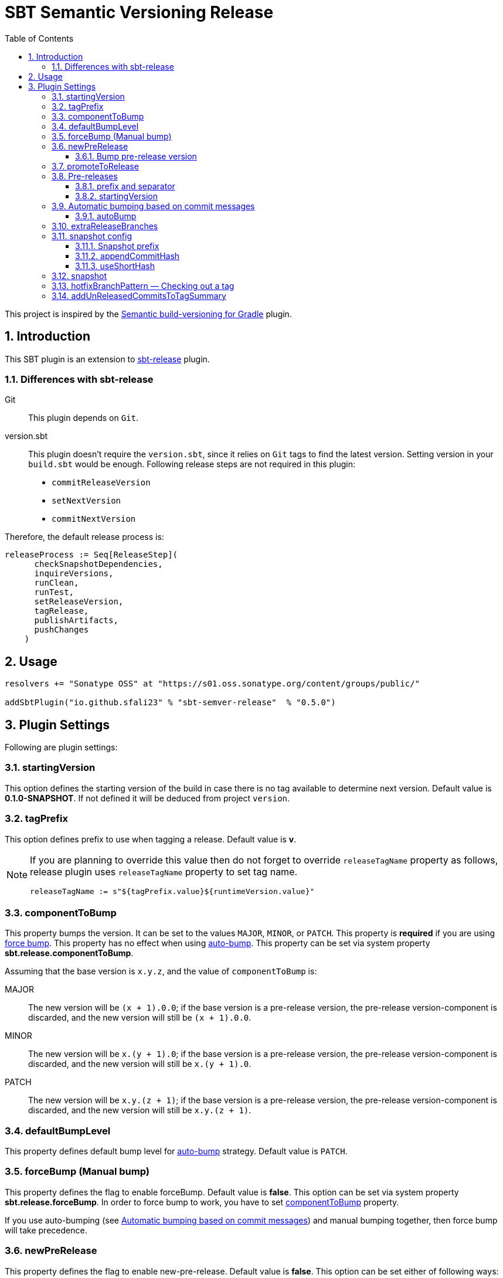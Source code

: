 = SBT Semantic Versioning Release
:sectnums:
:toc:
:toclevels: 4
:idprefix: id_
:sbt_release_url: https://github.com/sbt/sbt-release

This project is inspired by the https://github.com/vivin/gradle-semantic-build-versioning[Semantic build-versioning for Gradle] plugin.

== Introduction

This SBT plugin is an extension to {sbt_release_url}[sbt-release] plugin.

=== Differences with sbt-release

Git::
This plugin depends on `Git`.

version.sbt::
This plugin doesn't require the `version.sbt`, since it relies on `Git` tags to find the latest version. Setting version
in your `build.sbt` would be enough. Following release steps are not required in this plugin:
* `commitReleaseVersion`
* `setNextVersion`
* `commitNextVersion`

Therefore, the default release process is:

[source,sbt]
----
releaseProcess := Seq[ReleaseStep](
      checkSnapshotDependencies,
      inquireVersions,
      runClean,
      runTest,
      setReleaseVersion,
      tagRelease,
      publishArtifacts,
      pushChanges
    )
----

== Usage

[source,sbt]
----
resolvers += "Sonatype OSS" at "https://s01.oss.sonatype.org/content/groups/public/"

addSbtPlugin("io.github.sfali23" % "sbt-semver-release"  % "0.5.0")
----

== Plugin Settings
Following are plugin settings:

[[id_starting_version]]
=== startingVersion
This option defines the starting version of the build in case there is no tag available to determine next version. Default
value is *0.1.0-SNAPSHOT*. If not defined it will be deduced from project `version`.

=== tagPrefix
This option defines prefix to use when tagging a release. Default value is *v*.

[NOTE]
====
If you are planning to override this value then do not forget to override `releaseTagName` property as follows, release plugin uses `releaseTagName` property to set tag name.

[source, sbt]
----
releaseTagName := s"${tagPrefix.value}${runtimeVersion.value}"
----
====

[[id_component_to_bump]]
=== componentToBump
This property bumps the version. It can be set to the values `MAJOR`, `MINOR`, or `PATCH`. This property is **required** if you are using <<id_forcebump, force bump>>. This property has no effect when using <<id_autobump_on_commit, auto-bump>>. This property can be set via system property *sbt.release.componentToBump*.

Assuming that the base version is `x.y.z`, and the value of `componentToBump` is:

MAJOR::
The new version will be `(x + 1).0.0`; if the base version is a pre-release version, the pre-release version-component is
discarded, and the new version will still be `(x + 1).0.0`.

MINOR::
The new version will be `x.(y + 1).0`; if the base version is a pre-release version, the pre-release version-component is
discarded, and the new version will still be `x.(y + 1).0`.

PATCH::
The new version will be `x.y.(z + 1)`; if the base version is a pre-release version, the pre-release version-component is
discarded, and the new version will still be `x.y.(z + 1)`.

[[id_default_bump_level]]
=== defaultBumpLevel
This property defines default bump level for <<id_autobump_on_commit, auto-bump>> strategy. Default value is `PATCH`.

[[id_forcebump]]
=== forceBump (Manual bump)
This property defines the flag to enable forceBump. Default value is *false*. This option can be set via system property *sbt.release.forceBump*. In order to force bump to work, you have to set <<id_component_to_bump, componentToBump>> property.

If you use auto-bumping (see <<id_autobump_on_commit, Automatic bumping based on commit messages>>) and
manual bumping together, then force bump will take precedence.

[[id_new_pre_release]]
=== newPreRelease
This property defines the flag to enable new-pre-release. Default value is *false*. This option can be set either of following ways:

Via system property::
New pre-release can be created via system property by passing *sbt.release.newPreRelease* property:

[source, shell]
----
  sbt -Dsbt.release.newPreRelease=true "release with-defaults"
----

Via SBT settings::
Set `newPreRelease` property in `SBT` settings:

[source, sbt]
----
  newPreRelease := true
----

Via commit message::
New pre-release can be created by adding specific pattern in your commit message, default value is *[new-pre-release]*. See <<id_custom_auto_bump_pattern, here>> on how to customize this value.

This property creates a new pre-release version by bumping the requested version-component and then adding the starting pre-release
version from the pre-release configuration (see <<id_pre_releases, pre-release>>). It has the following behavior:

* When used by itself it will bump the patch version and then append the starting pre-release version as specified in the
pre-release configuration. Assuming that the base version is `x.y.z`, the new version will be `x.y.(z + 1)-<startingVersion>`
(see <<id_pre_release_starting_version, `startingVersion`>>), for example, **1.2.2** will become **1.2.3-RC.1**.
* When used with `componentToBump=patch` or `[patch]` commit message, the behavior is the same as using `newPreRelease` by itself.
* When used with `componentToBump=minor` or `[minor]` commit message, it will bump the minor version and then append the starting pre-release version as
specified in the pre-release configuration. Assuming that the base version is `x.y.z`, the new version will be `x.(y + 1).0-<startingVersion>`
(see <<id_pre_release_starting_version, `startingVersion`>>), for example, **1.2.2** will become **1.3.0-RC.1**.
* When used with `componentToBump=major` or `[major]` commit message, it will bump the major version and then append the starting pre-release version as
specified in the pre-release configuration. Assuming that the base version is `x.y.z`, the new version will be `(x + 1).0.0-<startingVersion>`
(see <<id_pre_release_starting_version, `startingVersion`>>), for example, **1.2.2** will become **2.0.0-RC.1**.

==== Bump pre-release version
Once new pre-release version is created any subsequent bump will only bump pre-release version, any attempt to bump wither of `major`, `minor`, or `patch` version will be ignored, either by _forceBump_ or _autoBump_, for example, if the pre-release version is *1.2.3-RC.1*, then next version will be *1.2.3-RC.2*.

[[id_promote_to_release]]
=== promoteToRelease
This property defines the flag to enable promote-to-release. Default value is *false*. This option can be set via system property
*sbt.release.promoteToRelease* as well as via *[promote]* in the commit message.

This property promotes a pre-release version to a release version. This is done by discarding the pre-release version-component.
For example, assuming that the base version is `x.y.z-some.identifiers.here`, the new version will be `x.y.z`.
*This property can only be used if the base version is a pre-release version*.

[[id_pre_releases]]
=== Pre-releases
This is how you can define your pre-release versioning-strategy. This is a special case because other than defining a basic
syntax and ordering rules, the semantic-versioning specification has no other rules about pre-release identifiers. This means
that some extra configuration is required if you want to generate pre-release versions.

[source,sbt]
----
import sbtsemverrelease.PreReleaseConfig

preRelease := PreReleaseConfig(prefix = "RC", separator = ".", startingVersion = 1)
----

==== prefix and separator
These options define `prefix` and `separator` of pre-release version.

[[id_pre_release_starting_version]]
==== startingVersion
This option is required and describes the starting pre-release version of a new pre-release. This value will be used if
<<id_new_pre_release, `newPreRelease`>> is invoked (either explicitly or via <<id_autobump_on_commit, Automatic bumping based on commit messages>>).
The default value is `1`, this value has to greater or equal to 1.

[[id_autobump_on_commit]]
=== Automatic bumping based on commit messages
Sometimes you might want to automatically bump your version as part of your continuous-integration process. Without this option,
you would have to explicitly configure your CI process to use the corresponding `componentToBump` property value, depending on
the version component you want to bump. This is because the default behavior of the plugin is to bump the component with the
least precedence. Instead, you can configure the plugin to automatically bump the desired version-component based on the contents
of all your commit messages since the nearest ancestor-tags; this essentially means messages from all unreleased ancestor-commits.
If multiple commit-messages apply, then the component with the highest precedence wins. This way you can note in each commit
message whether the change is major or minor directly, and this plugin uses that information to calculate the next version-number to be used.

==== autoBump
This option allows you to specify how the build version should be automatically bumped based on the contents of commit messages. The
full message of each applicable commit-message is checked to see if a match for any of specified pattern can be found. Note that in
the case of multiple matches, the component with the highest precedence wins. This option has the following sub-options:

majorPattern::
If any relevant commit message contains a match for `majorPattern`, the major version will be bumped. This has to be a regular
expression, and its default value is `\[major\]`, which means `[major]` anywhere in the commit message.

minorPattern::
If any relevant commit message contains a match for `minorPattern`, the minor version will be bumped. This has to be a regular
expression, and its default value is `\[minor\]`, which means `[minor]` anywhere in the commit message.

patchPattern::
If any relevant commit message contains a match for `patchPattern`, the patch version will be bumped. This has to be a regular
expression, and its default value is `\[patch\]`, which means `[patch]` anywhere in the commit message.

newPreReleasePattern:: If any relevant commit message contains a match for `newPreReleasePattern`, then a new pre-release version
will be created. If no major or minor-version bumping is specified via autobumping or manually, the new pre-release version will
be created after bumping the patch version. Otherwise, the new pre-release version is created after bumping the appropriate component.
The same restrictions and rules that apply to the <<id_new_pre_release, `newPreRelease`>> property apply here as well. This has to be a
regular expression, and its default value is `\[new-pre-release\]`, which means `[new-pre-release]` anywhere in the message.

promoteToReleasePattern::
If any relevant commit message contains a match for `promoteToReleasePattern`, the version will be promoted to a release version.
The same rules that apply to the <<id_promote_to_release,`promoteToRelease`>> property apply here as well. This has to be a regular
expression, and its default value is `\[promote\]`, which means `[promote]` anywhere in any line.

[[id_custom_auto_bump_pattern]]
.Defining custom patterns to be used by `autoBump`
====
[source,scala]
----
import sbtsemverrelease.AutoBump

autoBump := AutoBump(
  // match "[bump-major]" on its own line without leading or trailing characters
  majorPattern = Some("(?m)^\\[bump-major\\]$".r),

   // match "[bump-minor]" on its own line without leading or trailing characters
  minorPattern = Some("(?m)^\\[bump-minor\\]$".r),

  // match "[bump-patch]" on its own line without leading or trailing characters
  patchPattern = Some("?m)^\\[bump-patch\\]$".r),

  // match "[make-new-pre-release]" on its own line without leading or trailing characters
  newPreReleasePattern = Some("(?m)^\\[make-new-pre-release\\]$".r),

  // match "[promote-to-release]" on its own line without leading or trailing characters
  promoteToReleasePattern = Some("(?m)^\\[promote-to-release\\]$".r)
)
----
====

[NOTE]
====
If none of the commit messages match the patterns in `autoBump`, the plugin assumes its default behavior and will use <<id_default_bump_level, defaultBumpLevel>> property.
====

=== extraReleaseBranches
By default, this plugin will only allow to release from either from `main` or `master` branches. This option provides name of the branches you wish to release from, for example, `development`. If the branch is not `main`, `master`, or one of the branch in `extraReleaseBranches`then snapshot version will be created.

=== snapshot config
This option defines how snapshot versions will be tagged, format of the snapshot version will, x.y.z-SNAPSHOT+<commit_has>. There three parts in this property:

==== Snapshot prefix
Default value is *SNAPSHOT*.

==== appendCommitHash
This option specifies whether to include commit hash as part of snapshot version. Default value is *true*. If _false_ no commit has will be appended and snapshot version will be `x.y.z-SNAPSHOT`.

==== useShortHash
This option specifies whether to use short commit hash. Default value is *true*. If this value is set to _false_ then full commit hash will be used.

[NOTE]
====
Release has strict regular expression for version, when using commit hash in the snapshot then configure `releaseNextVersion` property as follows:

[source, sbt]
----
releaseNextVersion := { _ => "" }
----
====

=== snapshot
This option defines the flag to make current release a snapshot release. This option is calculated as follows:

. The option is explicitly set in `build.sbt` using `snapshot` property.
. The option is set by *sbt.release.snapshot* via system property.
. The option is set via `hasUncommittedChanges` function of `Git`. If the function returns *true* then `snapshot` flag will be
set to *true*, *false* otherwise.
. If the current branch is one of `main, `master`, or specified in `extraReleaseBranches`.

=== hotfixBranchPattern &mdash; Checking out a tag
It is useful to check out a tag when you want to create a build of an older version. Once you check out specific tag create a branch by using following pattern: `<tag-prefix>major.minor.patch+`, for example: if the tag was `v1.2.3` then branch name should be `v1.2.3+`. Any subsequent build will only bump `hot fix` version, so next version will be, `v1.2.3.1` and so on. **It is not possible to bump any other part of version once you have a tag checked out.**

=== addUnReleasedCommitsToTagSummary
Default comment of the release tag is `Release <version_to_be_released>`, this setting allows to add un-released commits to tag summary. With setting on tag comment will be:

```
Release <version_to_be_released>


Commit(<short_hash>, <commit_message>)
```
